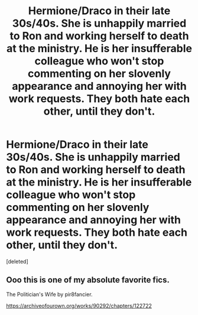 #+TITLE: Hermione/Draco in their late 30s/40s. She is unhappily married to Ron and working herself to death at the ministry. He is her insufferable colleague who won't stop commenting on her slovenly appearance and annoying her with work requests. They both hate each other, until they don't.

* Hermione/Draco in their late 30s/40s. She is unhappily married to Ron and working herself to death at the ministry. He is her insufferable colleague who won't stop commenting on her slovenly appearance and annoying her with work requests. They both hate each other, until they don't.
:PROPERTIES:
:Score: 0
:DateUnix: 1587223761.0
:DateShort: 2020-Apr-18
:FlairText: What's That Fic?
:END:
[deleted]


** Ooo this is one of my absolute favorite fics.

The Politician's Wife by pir8fancier.

[[https://archiveofourown.org/works/90292/chapters/122722]]
:PROPERTIES:
:Author: SouverianTheElder
:Score: 4
:DateUnix: 1587224474.0
:DateShort: 2020-Apr-18
:END:

